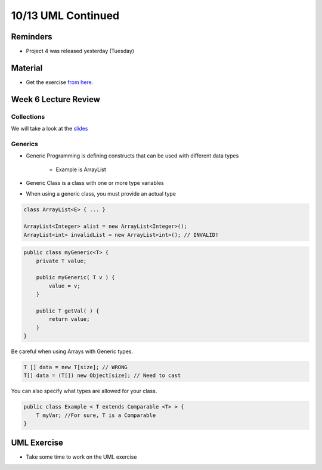 10/13 UML Continued
===================

Reminders
^^^^^^^^^

* Project 4 was released yesterday (Tuesday)

Material
^^^^^^^^

* Get the exercise `from here. <http://www.cs.umd.edu/class/fall2021/cmsc132-030X/labs/Week7/DesignExercise.pdf>`_

Week 6 Lecture Review
^^^^^^^^^^^^^^^^^^^^^

Collections
~~~~~~~~~~~
We will take a look at the `slides <https://www.cs.umd.edu/class/fall2021/cmsc132-030X/lectures/Week6/Collections.pdf>`_

Generics
~~~~~~~~

* Generic Programming is defining constructs that can be used with different data types

    * Example is ArrayList

* Generic Class is a class with one or more type variables

* When using a generic class, you must provide an actual type

.. code-block:: Java

    class ArrayList<E> { ... }

    ArrayList<Integer> alist = new ArrayList<Integer>();
    ArrayList<int> invalidList = new ArrayList<int>(); // INVALID!


.. code-block:: Java

    public class myGeneric<T> {
        private T value;

        public myGeneric( T v ) { 
            value = v; 
        } 

        public T getVal( ) { 
            return value; 
        }
    }


Be careful when using Arrays with Generic types.

.. code-block:: Java

    T [] data = new T[size]; // WRONG
    T[] data = (T[]) new Object[size]; // Need to cast


You can also specify what types are allowed for your class.

.. code-block:: Java

    public class Example < T extends Comparable <T> > { 
        T myVar; //For sure, T is a Comparable
    }

UML Exercise
^^^^^^^^^^^^

* Take some time to work on the UML exercise
